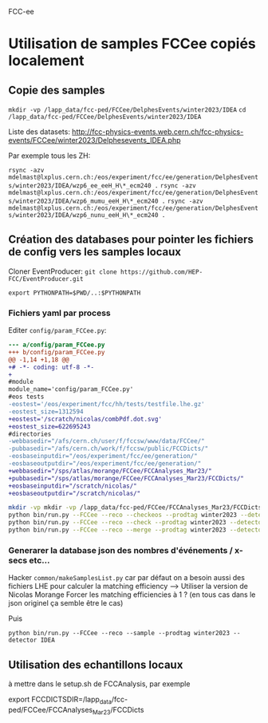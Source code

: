 FCC-ee

* Utilisation de samples FCCee copiés localement

** Copie des samples

=mkdir -vp /lapp_data/fcc-ped/FCCee/DelphesEvents/winter2023/IDEA=
=cd /lapp_data/fcc-ped/FCCee/DelphesEvents/winter2023/IDEA=

Liste des datasets:
http://fcc-physics-events.web.cern.ch/fcc-physics-events/FCCee/winter2023/Delphesevents_IDEA.php

Par exemple tous les ZH:

=rsync -azv mdelmast@lxplus.cern.ch:/eos/experiment/fcc/ee/generation/DelphesEvents/winter2023/IDEA/wzp6_ee_eeH_H\*_ecm240 .=
=rsync -azv mdelmast@lxplus.cern.ch:/eos/experiment/fcc/ee/generation/DelphesEvents/winter2023/IDEA/wzp6_mumu_eeH_H\*_ecm240 .=
=rsync -azv mdelmast@lxplus.cern.ch:/eos/experiment/fcc/ee/generation/DelphesEvents/winter2023/IDEA/wzp6_nunu_eeH_H\*_ecm240 .=

** Création des databases pour pointer les fichiers de config  vers les samples locaux

Cloner EventProducer: =git clone https://github.com/HEP-FCC/EventProducer.git=

=export PYTHONPATH=$PWD/..:$PYTHONPATH=

*** Fichiers yaml par process

Editer =config/param_FCCee.py=:

#+BEGIN_SRC diff
--- a/config/param_FCCee.py
+++ b/config/param_FCCee.py
@@ -1,14 +1,18 @@
+# -*- coding: utf-8 -*-
+
#module
module_name='config/param_FCCee.py'
#eos tests
-eostest='/eos/experiment/fcc/hh/tests/testfile.lhe.gz'
-eostest_size=1312594
+eostest='/scratch/nicolas/combPdf.dot.svg'
+eostest_size=622695243
#directories
-webbasedir="/afs/cern.ch/user/f/fccsw/www/data/FCCee/"
-pubbasedir="/afs/cern.ch/work/f/fccsw/public/FCCDicts/"
-eosbaseinputdir="/eos/experiment/fcc/ee/generation/"
-eosbaseoutputdir="/eos/experiment/fcc/ee/generation/"
+webbasedir="/sps/atlas/morange/FCCee/FCCAnalyses_Mar23/"
+pubbasedir="/sps/atlas/morange/FCCee/FCCAnalyses_Mar23/FCCDicts/"
+eosbaseinputdir="/scratch/nicolas/"
+eosbaseoutputdir="/scratch/nicolas/"
#+END_SRC

#+BEGIN_SRC bash
    mkdir -vp mkdir -vp /lapp_data/fcc-ped/FCCee/FCCAnalyses_Mar23/FCCDicts/yaml/FCCee/winter2023/IDEA    
    python bin/run.py --FCCee --reco --checkeos --prodtag winter2023 --detector IDEA
    python bin/run.py --FCCee --reco --check --prodtag winter2023 --detector IDEA
    python bin/run.py --FCCee --reco --merge --prodtag winter2023 --detector IDEA
#+END_SRC

*** Generarer la database json des nombres d'événements / x-secs etc...

Hacker =common/makeSamplesList.py= car par défaut on a besoin aussi des fichiers LHE pour calculer la matching efficiency --> Utiliser la version de Nicolas Morange
Forcer les matching efficiencies à 1 ? (en tous cas dans le json originel ça semble être le cas)

Puis

=python bin/run.py --FCCee --reco --sample --prodtag winter2023 --detector IDEA=

** Utilisation des echantillons locaux

à mettre dans le setup.sh de FCCAnalysis, par exemple

export FCCDICTSDIR=/lapp_data/fcc-ped/FCCee/FCCAnalyses_Mar23/FCCDicts


